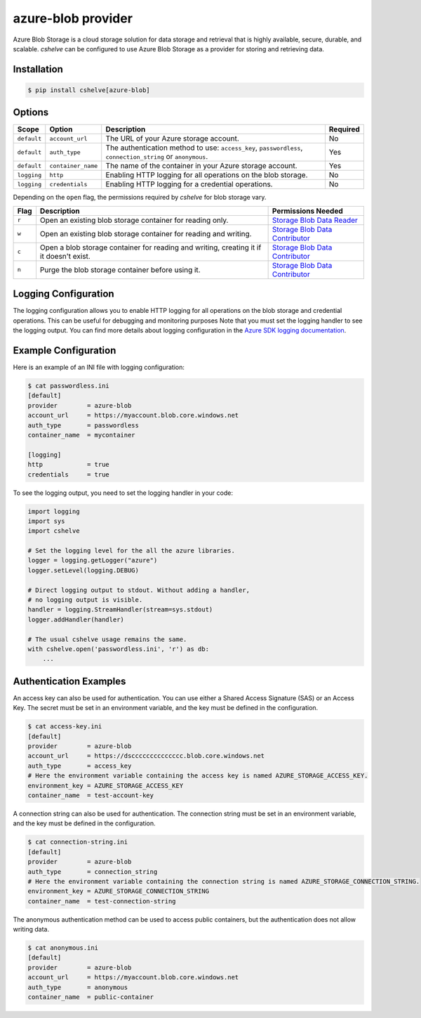azure-blob provider
==================

Azure Blob Storage is a cloud storage solution for data storage and retrieval that is highly available, secure, durable, and scalable.
*cshelve* can be configured to use Azure Blob Storage as a provider for storing and retrieving data.

Installation
############
.. code-block:: console

    $ pip install cshelve[azure-blob]

Options
#######
.. list-table::
    :header-rows: 1

    * - Scope
      - Option
      - Description
      - Required
    * - ``default``
      - ``account_url``
      - The URL of your Azure storage account.
      - No
    * - ``default``
      - ``auth_type``
      - The authentication method to use: ``access_key``, ``passwordless``, ``connection_string`` or ``anonymous``.
      - Yes
    * - ``default``
      - ``container_name``
      - The name of the container in your Azure storage account.
      - Yes
    * - ``logging``
      - ``http``
      - Enabling HTTP logging for all operations on the blob storage.
      - No
    * - ``logging``
      - ``credentials``
      - Enabling HTTP logging for a credential operations.
      - No

Depending on the ``open`` flag, the permissions required by *cshelve* for blob storage vary.

.. list-table::
    :header-rows: 1

    * - Flag
      - Description
      - Permissions Needed
    * - ``r``
      - Open an existing blob storage container for reading only.
      - `Storage Blob Data Reader <https://learn.microsoft.com/en-us/azure/role-based-access-control/built-in-roles#storage-blob-data-reader>`_
    * - ``w``
      - Open an existing blob storage container for reading and writing.
      - `Storage Blob Data Contributor <https://learn.microsoft.com/en-us/azure/role-based-access-control/built-in-roles#storage-blob-data-contributor>`_
    * - ``c``
      - Open a blob storage container for reading and writing, creating it if it doesn't exist.
      - `Storage Blob Data Contributor <https://learn.microsoft.com/en-us/azure/role-based-access-control/built-in-roles#storage-blob-data-contributor>`_
    * - ``n``
      - Purge the blob storage container before using it.
      - `Storage Blob Data Contributor <https://learn.microsoft.com/en-us/azure/role-based-access-control/built-in-roles#storage-blob-data-contributor>`_

Logging Configuration
#####################
The logging configuration allows you to enable HTTP logging for all operations on the blob storage and credential operations.
This can be useful for debugging and monitoring purposes
Note that you must set the logging handler to see the logging output.
You can find more details about logging configuration in the `Azure SDK logging documentation <https://learn.microsoft.com/en-us/azure/developer/python/sdk/azure-sdk-logging#example-logging-output>`_.

Example Configuration
#####################
Here is an example of an INI file with logging configuration:

.. code-block:: console

    $ cat passwordless.ini
    [default]
    provider        = azure-blob
    account_url     = https://myaccount.blob.core.windows.net
    auth_type       = passwordless
    container_name  = mycontainer

    [logging]
    http            = true
    credentials     = true

To see the logging output, you need to set the logging handler in your code:

.. code-block:: python

    import logging
    import sys
    import cshelve

    # Set the logging level for the all the azure libraries.
    logger = logging.getLogger("azure")
    logger.setLevel(logging.DEBUG)

    # Direct logging output to stdout. Without adding a handler,
    # no logging output is visible.
    handler = logging.StreamHandler(stream=sys.stdout)
    logger.addHandler(handler)

    # The usual cshelve usage remains the same.
    with cshelve.open('passwordless.ini', 'r') as db:
        ...

Authentication Examples
#######################
An access key can also be used for authentication. You can use either a Shared Access Signature (SAS) or an Access Key.
The secret must be set in an environment variable, and the key must be defined in the configuration.

.. code-block:: console

    $ cat access-key.ini
    [default]
    provider        = azure-blob
    account_url     = https://dscccccccccccccc.blob.core.windows.net
    auth_type       = access_key
    # Here the environment variable containing the access key is named AZURE_STORAGE_ACCESS_KEY.
    environment_key = AZURE_STORAGE_ACCESS_KEY
    container_name  = test-account-key

A connection string can also be used for authentication.
The connection string must be set in an environment variable, and the key must be defined in the configuration.

.. code-block:: console

    $ cat connection-string.ini
    [default]
    provider        = azure-blob
    auth_type       = connection_string
    # Here the environment variable containing the connection string is named AZURE_STORAGE_CONNECTION_STRING.
    environment_key = AZURE_STORAGE_CONNECTION_STRING
    container_name  = test-connection-string

The anonymous authentication method can be used to access public containers, but the authentication does not allow writing data.

.. code-block:: console

    $ cat anonymous.ini
    [default]
    provider        = azure-blob
    account_url     = https://myaccount.blob.core.windows.net
    auth_type       = anonymous
    container_name  = public-container
